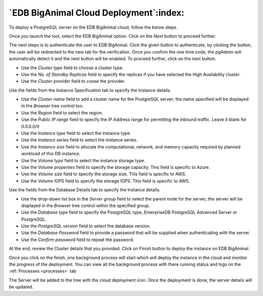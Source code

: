 .. _cloud_edb_biganimal:

******************************************
`EDB BigAnimal Cloud Deployment`:index:
******************************************

To deploy a PostgreSQL server on the EDB BigAnimal cloud, follow the below steps.

.. image:: images/cloud_provider_for_postgresql.png
    :alt: Cloud Deployment Provider
    :align: center

Once you launch the tool, select the EDB BigAnimal option.
Click on the *Next* button to proceed further.

.. image:: images/cloud_biganimal_credentials.png
    :alt: Cloud Deployment Provider
    :align: center

The next steps is to authenticate the user to EDB BigAninal.
Click the given button to authenticate, by clicking the button, the user
will be redirected to the new tab for the verification.
Once you confirm the one time code, the pgAdmin will automatically detect it
and the next button will be enabled. To proceed further, click on the next button.

.. image:: images/cloud_biganimal_cluster.png
    :alt: Cloud Deployment Provider
    :align: center


* Use the *Cluster type* field to choose a cluster type.

* Use the *No. of Standby Replicas* field to specify the replicas if you have selected the High Availability cluster.

* Use the *Cluster provider* field to coose the provider.


.. image:: images/cloud_biganimal_instance.png
    :alt: Cloud Deployment Provider
    :align: center

Use the fields from the Instance Specification tab to specify the Instance
details.

* Use the *Cluster name* field to add a cluster name for the PostgreSQL
  server; the name specified will be displayed in the *Browser* tree control
  too.

* Use the *Region* field to select the region.

* Use the *Public IP range* field to specify the IP Address range for permitting the
  inbound traffic. Leave it blank for 0.0.0.0/0

* Use the *Instance type* field to select the instance type.

* Use the *Instance series* field to select the instance series.

* Use the *Instance size* field to allocate the computational, network, and
  memory capacity required by planned workload of this DB instance.

* Use the *Volume type* field to select the instance storage type.

* Use the *Volume properties* field to specify the storage capacity. This field is specific to Azure.

* Use the *Volume size* field to specify the storage size. This field is specific to AWS.

* Use the *Volume IOPS* field to specify the storage IOPS. This field is specific to AWS.


.. image:: images/cloud_biganimal_database.png
    :alt: Cloud Deployment Provider
    :align: center

Use the fields from the Database Details tab to specify the Instance details.

* Use the drop-down list box in the *Server group* field to select the parent
  node for the server; the server will be displayed in the *Browser* tree
  control within the specified group.

* Use the *Database type* field to specify the PostgreSQL
  type, EnterpriseDB PostgreSQL Advanced Server or PostgreSQL.

* Use the *PostgreSQL version* field to select the database version.

* Use the *Database Password* field to provide a password that will be supplied when
  authenticating with the server.

* Use the *Confirm password* field to repeat the password.


.. image:: images/cloud_biganimal_review.png
    :alt: Cloud Deployment Provider
    :align: center

At the end, review the Cluster details that you provided. Click on Finish
button to deploy the instance on EDB BigAnimal.

.. image:: images/cloud_deployment_tree.png
    :alt: Cloud Deployment Provider
    :align: center

Once you click on the finish, one background process will start which will
deploy the instance in the cloud and monitor the progress of the deployment.
You can view all the background process with there running status and logs
on the :ref:`Processes <processes>` tab

The Server will be added to the tree with the cloud deployment icon. Once the
deployment is done, the server details will be updated.
